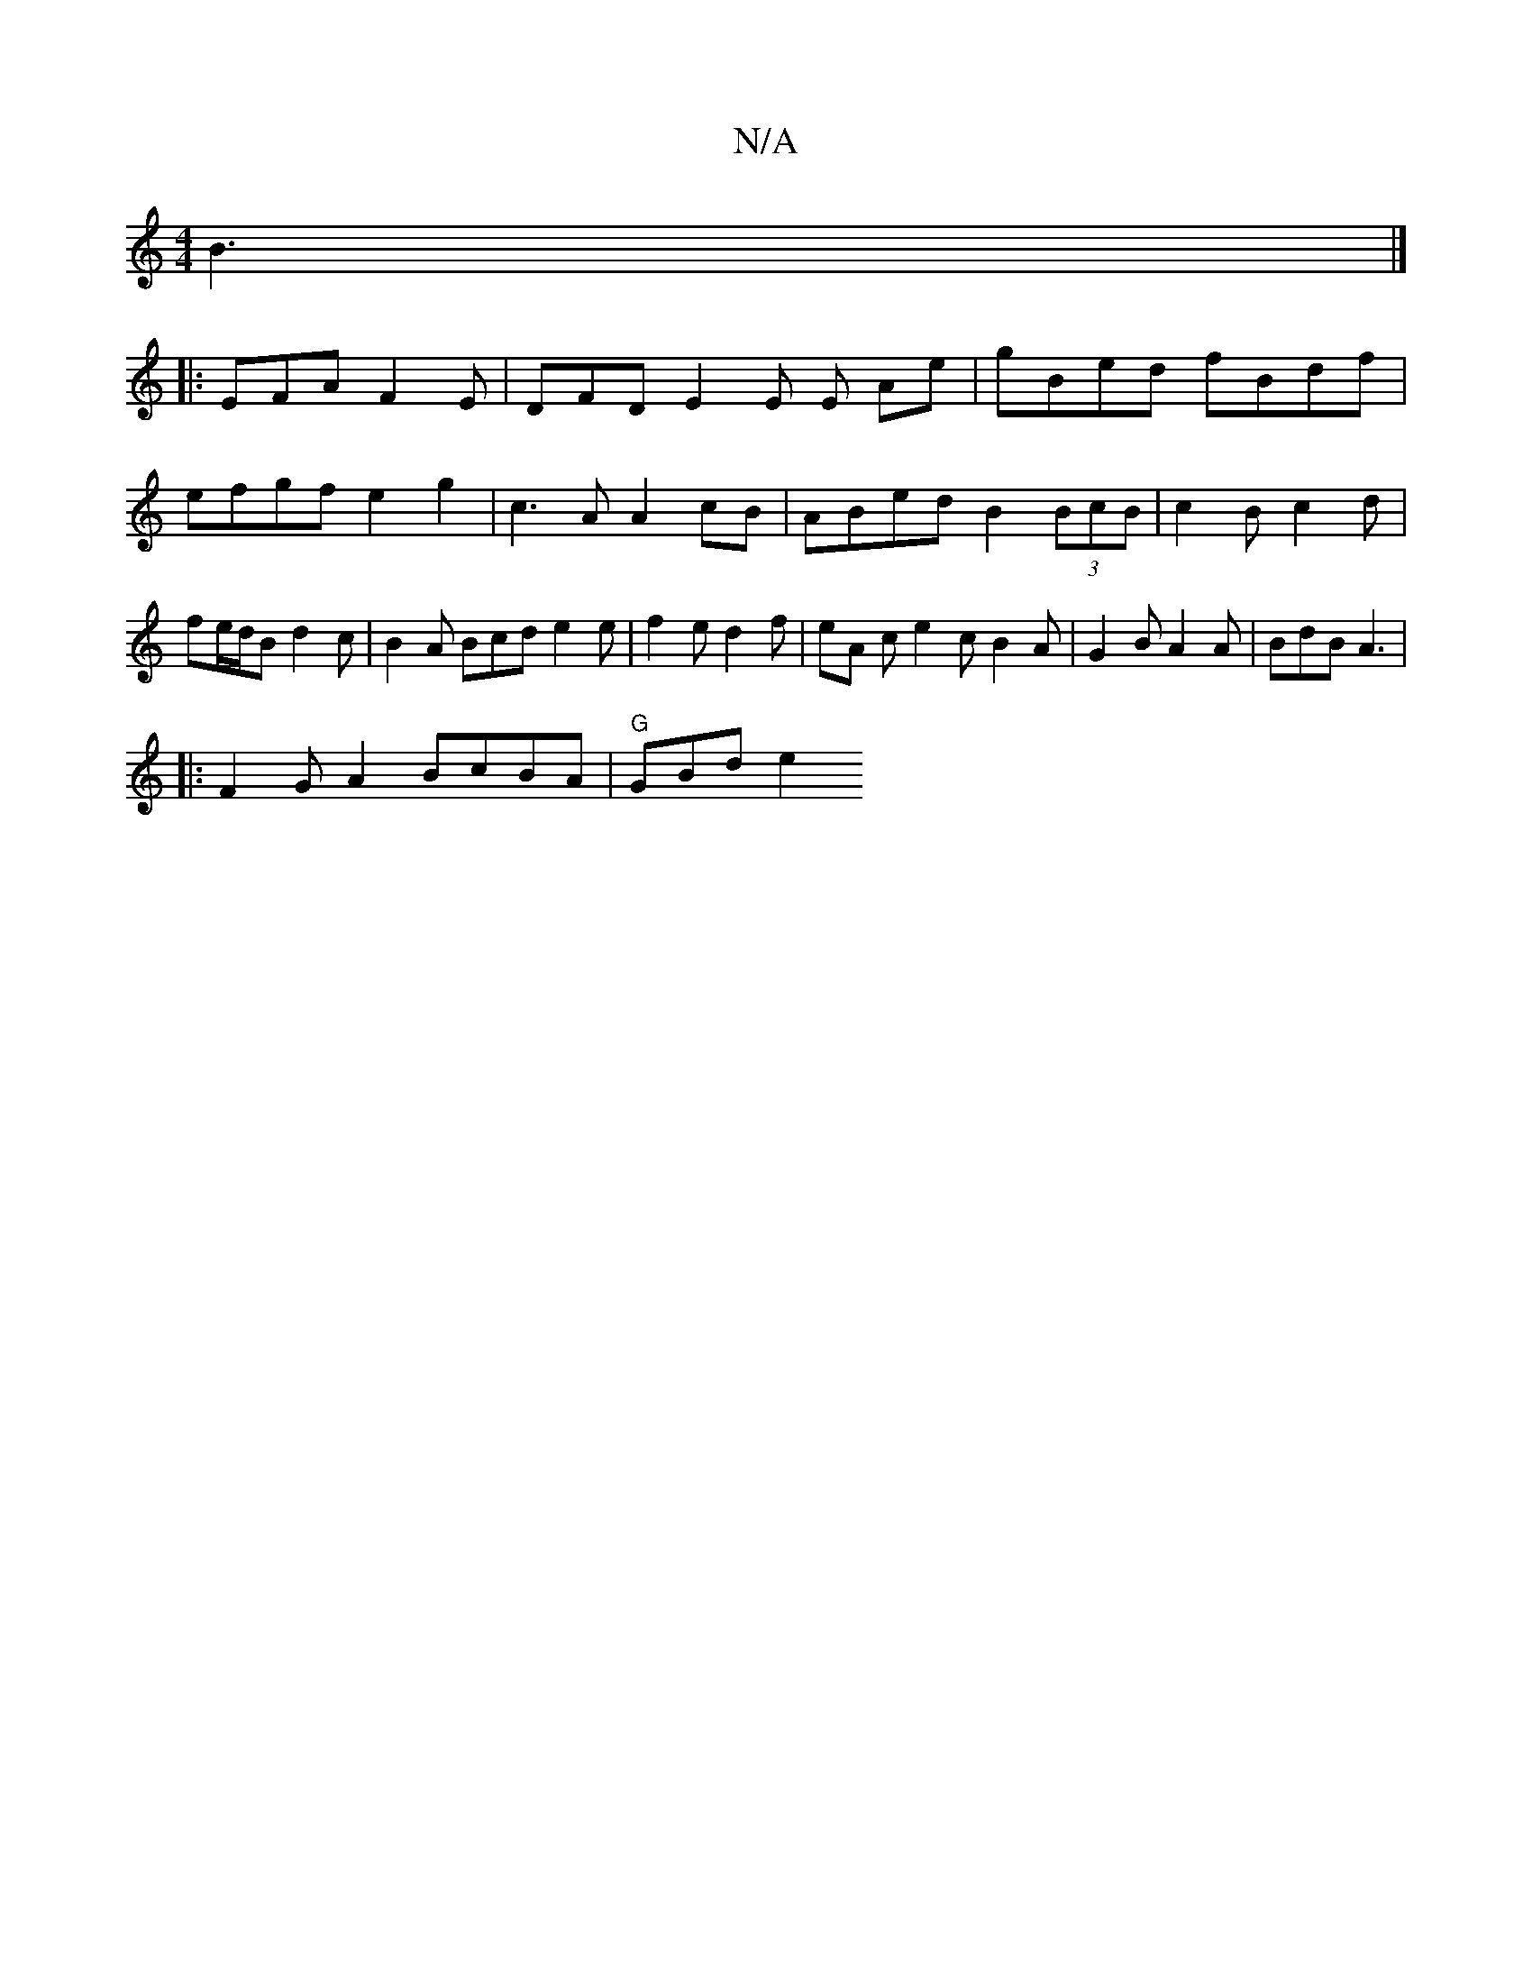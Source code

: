 X:1
T:N/A
M:4/4
R:N/A
K:Cmajor
B3 |] 
|: EFA F2E | DFD E2E E Ae | gBed fBdf | efgf e2 g2 | c3 A A2 cB | ABed B2 (3BcB|c2Bc2d|fe/d/B d2 c | B2 A Bcd e2 e | f2 e d2 f | eA c e2 c B2 A | G2B A2 A | BdB A3 |[1 
|:F2GA2BcBA | "G" GBd e2